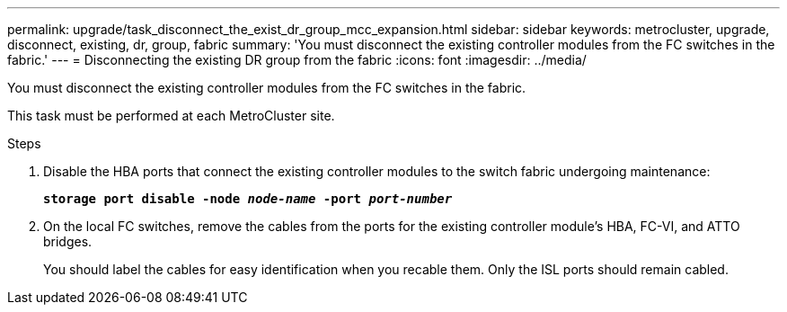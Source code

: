 ---
permalink: upgrade/task_disconnect_the_exist_dr_group_mcc_expansion.html
sidebar: sidebar
keywords: metrocluster, upgrade, disconnect, existing, dr, group, fabric
summary: 'You must disconnect the existing controller modules from the FC switches in the fabric.'
---
= Disconnecting the existing DR group from the fabric
:icons: font
:imagesdir: ../media/

[.lead]
You must disconnect the existing controller modules from the FC switches in the fabric.

This task must be performed at each MetroCluster site.

.Steps
. Disable the HBA ports that connect the existing controller modules to the switch fabric undergoing maintenance:
+
`*storage port disable -node _node-name_ -port _port-number_*`
. On the local FC switches, remove the cables from the ports for the existing controller module's HBA, FC-VI, and ATTO bridges.
+
You should label the cables for easy identification when you recable them. Only the ISL ports should remain cabled.
